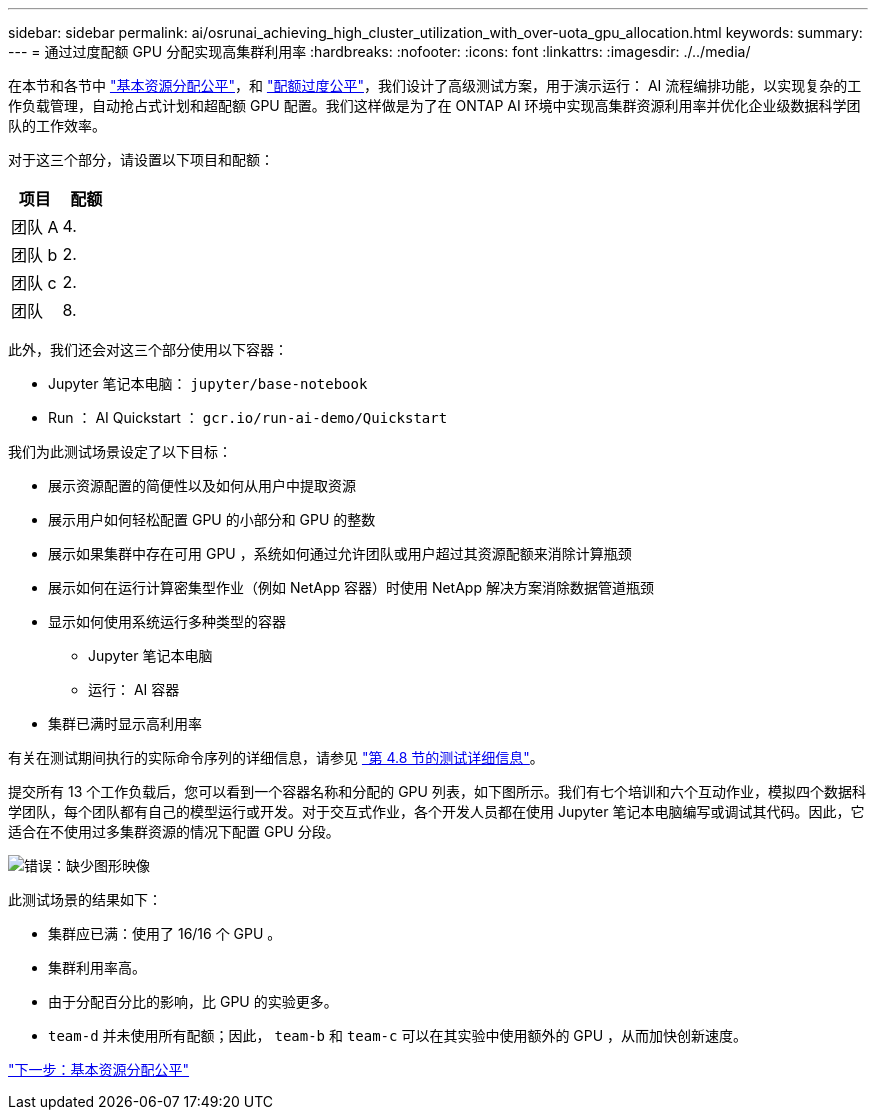 ---
sidebar: sidebar 
permalink: ai/osrunai_achieving_high_cluster_utilization_with_over-uota_gpu_allocation.html 
keywords:  
summary:  
---
= 通过过度配额 GPU 分配实现高集群利用率
:hardbreaks:
:nofooter: 
:icons: font
:linkattrs: 
:imagesdir: ./../media/


在本节和各节中 link:osrunai_basic_resource_allocation_fairness.html["基本资源分配公平"]，和 link:osrunai_over-quota_fairness.html["配额过度公平"]，我们设计了高级测试方案，用于演示运行： AI 流程编排功能，以实现复杂的工作负载管理，自动抢占式计划和超配额 GPU 配置。我们这样做是为了在 ONTAP AI 环境中实现高集群资源利用率并优化企业级数据科学团队的工作效率。

对于这三个部分，请设置以下项目和配额：

|===
| 项目 | 配额 


| 团队 A | 4. 


| 团队 b | 2. 


| 团队 c | 2. 


| 团队 | 8. 
|===
此外，我们还会对这三个部分使用以下容器：

* Jupyter 笔记本电脑： `jupyter/base-notebook`
* Run ： AI Quickstart ： `gcr.io/run-ai-demo/Quickstart`


我们为此测试场景设定了以下目标：

* 展示资源配置的简便性以及如何从用户中提取资源
* 展示用户如何轻松配置 GPU 的小部分和 GPU 的整数
* 展示如果集群中存在可用 GPU ，系统如何通过允许团队或用户超过其资源配额来消除计算瓶颈
* 展示如何在运行计算密集型作业（例如 NetApp 容器）时使用 NetApp 解决方案消除数据管道瓶颈
* 显示如何使用系统运行多种类型的容器
+
** Jupyter 笔记本电脑
** 运行： AI 容器


* 集群已满时显示高利用率


有关在测试期间执行的实际命令序列的详细信息，请参见 link:osrunai_testing_details_for_section_4.8.html["第 4.8 节的测试详细信息"]。

提交所有 13 个工作负载后，您可以看到一个容器名称和分配的 GPU 列表，如下图所示。我们有七个培训和六个互动作业，模拟四个数据科学团队，每个团队都有自己的模型运行或开发。对于交互式作业，各个开发人员都在使用 Jupyter 笔记本电脑编写或调试其代码。因此，它适合在不使用过多集群资源的情况下配置 GPU 分段。

image:osrunai_image8.png["错误：缺少图形映像"]

此测试场景的结果如下：

* 集群应已满：使用了 16/16 个 GPU 。
* 集群利用率高。
* 由于分配百分比的影响，比 GPU 的实验更多。
* `team-d` 并未使用所有配额；因此， `team-b` 和 `team-c` 可以在其实验中使用额外的 GPU ，从而加快创新速度。


link:osrunai_basic_resource_allocation_fairness.html["下一步：基本资源分配公平"]
